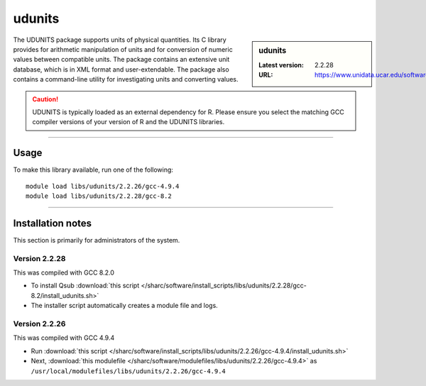 .. _sharc_udunits:

udunits
=======

.. sidebar:: udunits

   :Latest version: 2.2.28
   :URL: https://www.unidata.ucar.edu/software/udunits

The UDUNITS package supports units of physical quantities. 
Its C library provides for arithmetic manipulation of units and for conversion 
of numeric values between compatible units. The package contains an extensive unit database, 
which is in XML format and user-extendable. The package also contains a command-line utility 
for investigating units and converting values.

.. caution::

        UDUNITS is typically loaded as an external dependency for R. Please ensure you select the matching 
        GCC compiler versions of your version of R and the UDUNITS libraries.

--------

Usage
-----

To make this library available, run one of the following: ::

        module load libs/udunits/2.2.26/gcc-4.9.4
        module load libs/udunits/2.2.28/gcc-8.2

--------

Installation notes
------------------
This section is primarily for administrators of the system. 

Version 2.2.28
^^^^^^^^^^^^^^

This was compiled with GCC 8.2.0

* To install Qsub :download:`this script </sharc/software/install_scripts/libs/udunits/2.2.28/gcc-8.2/install_udunits.sh>`
* The installer script automatically creates a module file and logs.


Version 2.2.26
^^^^^^^^^^^^^^

This was compiled with GCC 4.9.4

* Run :download:`this script </sharc/software/install_scripts/libs/udunits/2.2.26/gcc-4.9.4/install_udunits.sh>`
* Next, :download:`this modulefile </sharc/software/modulefiles/libs/udunits/2.2.26/gcc-4.9.4>` as ``/usr/local/modulefiles/libs/udunits/2.2.26/gcc-4.9.4`` 
